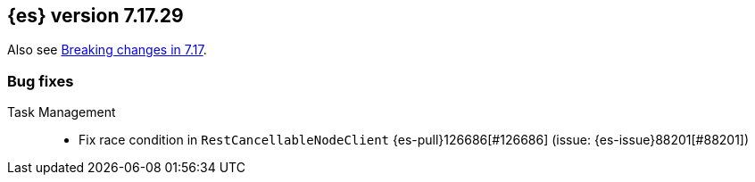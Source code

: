 [[release-notes-7.17.29]]
== {es} version 7.17.29

Also see <<breaking-changes-7.17,Breaking changes in 7.17>>.

[[bug-7.17.29]]
[float]
=== Bug fixes

Task Management::
* Fix race condition in `RestCancellableNodeClient` {es-pull}126686[#126686] (issue: {es-issue}88201[#88201])


